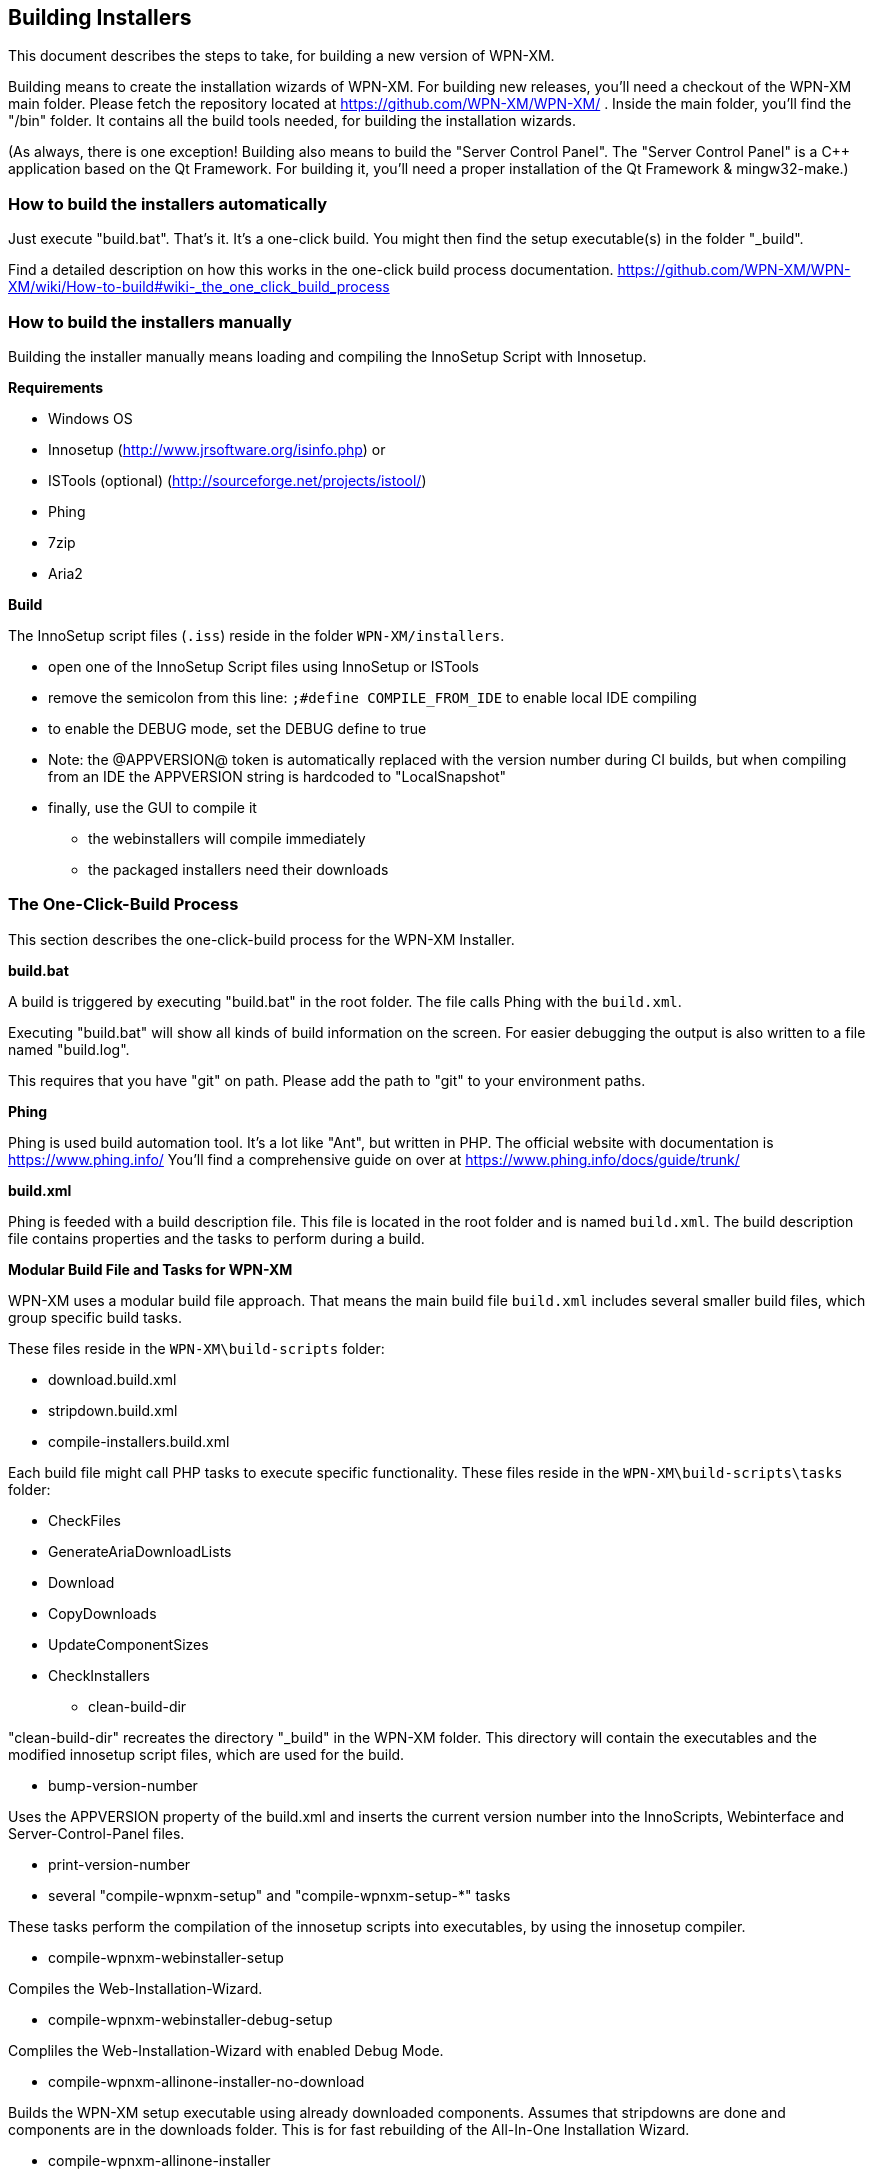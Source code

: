 == Building Installers

This document describes the steps to take, for building a new version of WPN-XM.

Building means to create the installation wizards of WPN-XM.
For building new releases, you'll need a checkout of the WPN-XM main folder.
Please fetch the repository located at https://github.com/WPN-XM/WPN-XM/ .
Inside the main folder, you'll find the "/bin" folder.
It contains all the build tools needed, for building the installation wizards.

(As always, there is one exception! Building also means to build the "Server Control Panel".
The "Server Control Panel" is a C++ application based on the Qt Framework.
For building it, you'll need a proper installation of the Qt Framework & mingw32-make.)

=== How to build the installers automatically

Just execute "build.bat". That's it. It's a one-click build.
You might then find the setup executable(s) in the folder "_build".

Find a detailed description on how this works in the one-click build process documentation.
https://github.com/WPN-XM/WPN-XM/wiki/How-to-build#wiki-_the_one_click_build_process

=== How to build the installers manually

Building the installer manually means loading and compiling the InnoSetup Script with Innosetup.

*Requirements*

* Windows OS
* Innosetup (http://www.jrsoftware.org/isinfo.php) or
* ISTools (optional) (http://sourceforge.net/projects/istool/)
* Phing
* 7zip
* Aria2

*Build*

The InnoSetup script files (`.iss`) reside in the folder `WPN-XM/installers`.

* open one of the InnoSetup Script files using InnoSetup or ISTools
* remove the semicolon from this line: `;#define COMPILE_FROM_IDE` to enable local IDE compiling
* to enable the DEBUG mode, set the DEBUG define to true
* Note: the @APPVERSION@ token is automatically replaced with the version number during CI builds, but when compiling from an IDE the APPVERSION string is hardcoded to "LocalSnapshot"
* finally, use the GUI to compile it
  - the webinstallers will compile immediately
  - the packaged installers need their downloads

=== The One-Click-Build Process

This section describes the one-click-build process for the WPN-XM Installer.

*build.bat*

A build is triggered by executing "build.bat" in the root folder.
The file calls Phing with the `build.xml`.

Executing "build.bat" will show all kinds of build information on the screen.
For easier debugging the output is also written to a file named "build.log".

This requires that you have "git" on path.
Please add the path to "git" to your environment paths.

*Phing*

Phing is used build automation tool. It's a lot like "Ant", but written in PHP.
The official website with documentation is https://www.phing.info/
You'll find a comprehensive guide on over at https://www.phing.info/docs/guide/trunk/

*build.xml*

Phing is feeded with a build description file.
This file is located in the root folder and is named `build.xml`.
The build description file contains properties and the tasks to perform during a build.

*Modular Build File and Tasks for WPN-XM*

WPN-XM uses a modular build file approach.
That means the main build file `build.xml` includes several smaller build files, which group specific build tasks.

These files reside in the `WPN-XM\build-scripts` folder:

* download.build.xml
* stripdown.build.xml
* compile-installers.build.xml

Each build file might call PHP tasks to execute specific functionality.
These files reside in the `WPN-XM\build-scripts\tasks` folder:

* CheckFiles
* GenerateAriaDownloadLists
* Download
* CopyDownloads
* UpdateComponentSizes
* CheckInstallers

- clean-build-dir

"clean-build-dir" recreates the directory "_build" in the WPN-XM folder.
This directory will contain the executables and the modified innosetup script files, which are used for the build.

- bump-version-number

Uses the APPVERSION property of the build.xml and inserts the current version number into the InnoScripts, Webinterface and Server-Control-Panel files.

- print-version-number

- several "compile-wpnxm-setup" and "compile-wpnxm-setup-*" tasks

These tasks perform the compilation of the innosetup scripts into executables,
by using the innosetup compiler.

* compile-wpnxm-webinstaller-setup

Compiles the Web-Installation-Wizard.

* compile-wpnxm-webinstaller-debug-setup

Compliles the Web-Installation-Wizard with enabled Debug Mode.

* compile-wpnxm-allinone-installer-no-download

Builds the WPN-XM setup executable using already downloaded components.
Assumes that stripdowns are done and components are in the downloads folder.
This is for fast rebuilding of the All-In-One Installation Wizard.

* compile-wpnxm-allinone-installer

This is the main build tasks for building the All-In-One Installation Wizard.
This tasks depends on downloading all components and doing stripdowns on MariaDB and MongoDB.
Then the WPN-XM setup executable is build.

* compile-wpnxm-bigpack-installer

* compile-wpnxm-lite-installer

Several compile tasks. One for each of the innosetup files.

- "stripdown-mariadb" and "stripdown-mongodb"

Performs a re-packaging after performing a removal of unnecessary files from the zip archives
and a compression of executables. 

- "download-components" & "make.downloads.dir"

Uses the "download-filelist.csv" to fetch all software components to the downloads folder.

=== Versioning and File Names

The WPN-XM installers use the following naming convention for executables:

WPNXM-<major>.<minor>.<patch>-<installerType>-Setup-php<phpVersion>-w<phpBitsize>.exe, e.g. "WPNXM-0.8.6-Full-Setup-php56-w64.exe".

InstallerType is one of Full, Standard, Lite, Web.